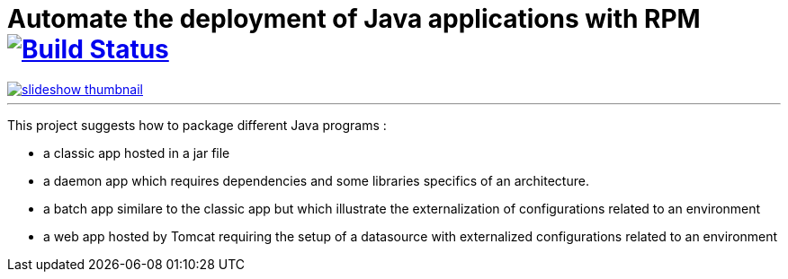 = Automate the deployment of Java applications with RPM image:https://travis-ci.org/qvdk/salto-dojo-rpm-packaging.svg?branch=master["Build Status", link="https://travis-ci.org/qvdk/salto-dojo-rpm-packaging"]
// drone  image:https://build.spring.io/plugins/servlet/buildStatusImage/BOOT-PUB["Build Status", link="https://drone.io/github.com/qvdk/salto-dojo-rpm-packaging/latest"] 

****
image::https://github.com/qvdk/salto-dojo-rpm-packaging/blob/master/includes/slideshow_thumbnail.jpg?raw=true[link="http://slides.com/qvdk/java-rpm-packaging"]
****

'''

// https://www.centos.org/docs/5/html/Deployment_Guide-en-US/s1-rpm-using.html

This project suggests how to package different Java programs :

 - a classic app hosted in a jar file
 - a daemon app which requires dependencies and some libraries specifics of an architecture.
 - a batch app similare to the classic app but which illustrate the externalization of configurations related to an environment
 - a web app hosted by Tomcat requiring the setup of a datasource with externalized configurations related to an environment




